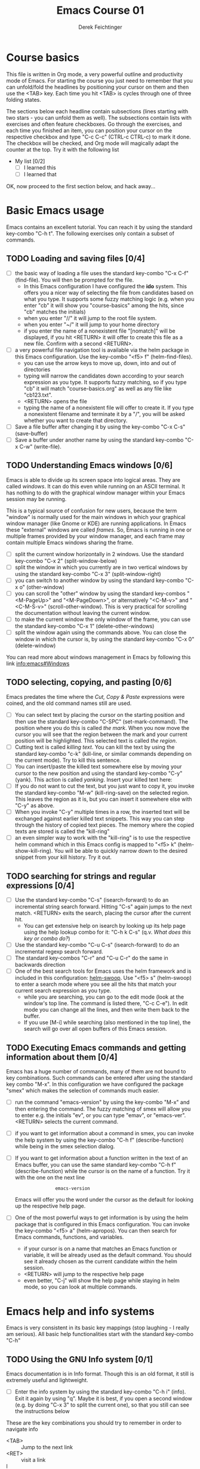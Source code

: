#+TODO: TODO(t!) WAIT(W@/!) | DONE(d!) CANCELED(c@) DELEGATED-AWAY(G@/!)
#+TODO: BUG(b!) | FIXED(f!) WONTFIX(w!)
#+TITLE: Emacs Course 01

#+AUTHOR: Derek Feichtinger
#+EMAIL: dfeich@gmail.com

# the following property setting is inherited by all org headings
# it is used by an advanced feature for presenting nicer agenda views
# (org-super-agenda)
#+PROPERTY: agenda-group emacs_course

# For starting the course, move your cursor to the line reading
# "Course Basics" and use the <TAB> key to unfold the contents
# of that headline.

* Course basics
  This file is written in Org mode, a very powerful outline and
  productivity mode of Emacs. For starting the course you just
  need to remember that you can unfold/fold the headlines by
  positioning your cursor on them and then use the <TAB> key.
  Each time you hit <TAB> is cycles through one of three folding
  states.

  The sections below each headline contain subsections (lines starting
  with two stars - you can unfold them as well). The subsections
  contain lists with exercises and often feature checkboxes. Go
  through the exercises, and each time you finished an item, you can
  position your cursor on the respective checkbox and type "C-c C-c"
  (CTRL-c CTRL-c) to mark it done. The checkbox will be checked, and
  Org mode will magically adapt the counter at the top. Try it with
  the following list

 - My list [0/2]
   - [ ] I learned this
   - [ ] I learned that

 OK, now proceed to the first section below, and hack away...
  
* Basic Emacs usage
  Emacs contains an excellent tutorial. You can reach it by using
  the standard key-combo "C-h t". The following exercises only contain a subset
  of commands.
** TODO Loading and saving files [0/4]
   :LOGBOOK:
   - State "TODO"       from              [2020-06-11 Thu 23:07]
   :END:
   - [ ] the basic way of loading a file uses the standard key-combo "C-x
     C-f" (find-file). You will then be prompted for the file.
     - In this Emacs configuration I have configured
       the *ido* system. This offers you a nicer way of selecting the file
       from candidates based on what you type. It supports some
       fuzzy matching logic (e.g. when you enter "cb" it will show you
       "course-basics" among the hits, since "cb" matches the initials)
     - when you enter "//" it will jump to the root file system.
     - when you enter "~/" it will jump to your home directory
     - if you enter the name of a nonexistent file "[nomatch]" will be displayed,
       if you hit <RETURN> it will offer to create this file as a new file. Confirm
       with a second <RETURN>.
   - [ ] a very powerful file navigation tool is available via the
     helm package in this Emacs configuration. Use the key-combo "<f5> f"
     (helm-find-files).
     - you can use the arrow keys to move up, down, into and out of directories
     - typing will narrow the candidates down according to your search expression
       as you type. It supports fuzzy matching, so if you type "cb" it will match
       "course-basics.org" as well as any file like "cb123.txt".
     - <RETURN> opens the file
     - typing the name of a nonexistent file will offer to create it. If you type
       a nonexistent filename and terminate it by a "/", you will be asked whether
       you want to create that directory.
   - [ ] Save a file buffer after changing it by using the key-combo
     "C-x C-s" (save-buffer)
   - [ ] Save a buffer under another name by using the standard
     key-combo "C-x C-w" (write-file).

** TODO Understanding Emacs windows [0/6]
   Emacs is able to divide up its screen space into logical
   areas. They are called /windows/. It can do this even while running
   on an ASCII terminal. It has nothing to do with the graphical
   window manager within your Emacs session may be running.

   This is a typical source of confusion for new users, because the
   term "window" is normally used for the main windows in which your
   graphical window manager (like Gnome or KDE) are running
   applications. In Emacs these "external" windows are called /frames/.
   So, Emacs is running in one or multiple frames provided by your
   window manager, and each frame may contain multiple Emacs windows
   sharing the frame.

   - [ ] split the current window horizontally in 2 windows. Use
     the standard key-combo "C-x 2" (split-window-below)
   - [ ] split the window in which you currently are in two vertical
     windows by using the standard key-combo "C-x 3" (split-window-right)
   - [ ] you can switch to another window by using the standard key-combo
     "C-x o" (other-window)
   - [ ] you can scroll the "other" window by using the standard
     key-combos "<M-PageUp>" and "<M-PageDown>", or alternatively
     "<C-M-v>" and "<C-M-S-v>" (scroll-other-window). This is very
     practical for scrolling the documentation without leaving the
     current window.
   - [ ] to make the current window the only window of the frame,
     you can use the standard key-combo "C-x 1" (delete-other-windows)
   - [ ] split the window again using the commands above. You can
     close the window in which the cursor is, by using the standard
     key-combo "C-x 0" (delete-window)

   You can read more about windows management in Emacs by following
   this link [[info:emacs#Windows][info:emacs#Windows]]

** TODO selecting, copying, and pasting [0/6]
   Emacs predates the time where the /Cut, Copy & Paste/ expressions
   were coined, and the old command names still are used.
   - [ ] You can select text by placing the cursor on the starting
     position and then use the standard key-combo "C-SPC"
     (set-mark-command). The position where you do this is called /the
     mark/. When you now move the cursor you will see that the region
     between the mark and your current position will be
     highlighted. This selected text is called /the region/.
   - [ ] Cutting text is called /killing text/. You can kill the text
     by using the standard key-combo "c-k" (kill-line, or similar
     commands depending on the current mode). Try to kill this sentence.
   - [ ] You can insert/paste the killed text somewhere else by moving
     your cursor to the new position and using the standard key-combo
     "C-y" (yank). This action is called /yanking/. Insert your
     killed text here:
   - [ ] If you do not want to cut the text, but you just want to copy
     it, you invoke the standard key-combo "M-w" (kill-ring-save) on
     the selected region. This leaves the region as it is, but you can
     insert it somewhere else with "C-y" as above.
   - [ ] When you invoke "C-y" multiple times in a row, the inserted
     text will be exchanged against earlier killed text snippets. This
     way you can step through the history of copied text pieces. The
     memory where the copied texts are stored is called the
     "kill-ring"
   - [ ] an even simpler way to work with the "kill-ring" is to
     use the respective helm command which in this Emacs config is
     mapped to "<f5> k" (helm-show-kill-ring). You will be able to
     quickly narrow down to the desired snippet from your kill history.
     Try it out.
     
** TODO searching for strings and regular expressions [0/4]
   :LOGBOOK:
   - State "TODO"       from              [2020-06-11 Thu 23:07]
   :END:
   - [ ] Use the standard key-combo "C-s" (isearch-forward) to do an incremental
     string search forward. Hitting "C-s" again jumps to the next match.
     <RETURN> exits the search, placing the cursor after the current hit.
     - You can get extensive help on isearch by looking up its help page
       using the help lookup combo for it:
        "C-h k C-s" (q.v. [[*What does this key or combo do?][What does this key or combo do?]])
   - [ ] Use the standard key-combo "C-u C-s" (isearch-forward) to do
     an incremental regexp search forward.
   - [ ] The standard key-combos "C-r" and "C-u C-r" do the same in
     backwards direction
   - [ ] One of the best search tools for Emacs uses the helm
     framework and is included in this configuration: [[https://github.com/emacsorphanage/helm-swoop][helm-swoop]]. Use
     "<f5> s" (helm-swoop) to enter a search mode where you see all
     the hits that match your current search expression as you type.
     - while you are searching, you can go to the edit mode (look at
       the window's top line. The command is listed there, "C-c
       C-e"). In edit mode you can change all the lines, and then
       write them back to the buffer.
     - If you use [M-i] while searching (also mentioned in the top line), the search
       will go over all open buffers of this Emacs session.

** TODO Executing Emacs commands and getting information about them [0/4]
   Emacs has a huge number of commands, many of them are not bound to
   key combinations. Such commands can be entered after using the
   standard key combo "M-x". In this configuration we have configured
   the package "smex" which makes the selection of commands much
   easier.

   - [ ] run the command "emacs-version" by using the key-combo "M-x"
     and then entering the command. The fuzzy matching of smex will
     allow you to enter e.g. the initials "ev", or you can type
     "emav", or "emacs-ver". <RETURN> selects the current command.
   - [ ] if you want to get information about a command in smex, you can
     invoke the help system by using the key-combo "C-h f" (describe-function)
     while being in the smex selection dialog.
   - [ ] If you want to get information about a function written in
     the text of an Emacs buffer, you can use the same standard
     key-combo "C-h f" (describe-function) while the cursor is on the
     name of a function. Try it with the one on the next line
     :                emacs-version
     Emacs will offer you the word under the cursor as the default for looking
     up the respective help page.
   - [ ] One of the most powerful ways to get information is by using the
     helm package that is configured in this Emacs configuration. You
     can invoke the key-combo "<f5> a" (helm-apropos). You can then search
     for Emacs commands, functions, and variables.
     - if your cursor is on a name that matches an Emacs function or variable,
       it will be already used as the default command. You should see it already
       chosen as the current candidate within the helm session.
     - <RETURN> will jump to the respective help page
     - even better, "C-j" will show the help page while staying in helm mode,
       so you can look at multiple commands.

* Emacs help and info systems
  Emacs is very consistent in its basic key mappings (stop laughing -
  I really am serious). All basic help functionalities start with the
  standard key-combo "C-h"

** TODO Using the GNU Info system [0/1]
   Emacs documentation is in Info format. Though this is an old
   format, it still is extremely useful and lightweight.

   - [ ] Enter the info system by using the standard key-combo "C-h i"
     (info). Exit it again by using "q". Maybe it is best, if you open
     a second window (e.g. by doing "C-x 3" to split the current one),
     so that you still can see the instructions below

   These are the key combinations you should try to remember in order
   to navigate info
   - <TAB> :: Jump to the next link
   - <RET> :: visit a link
   - l :: go to the last page you viewed
   - n :: go to the next page
   - p :: go to the previous page
   - u :: go up in the hierarchy
   - t :: go to the top of the current info node
   - d :: go to the top of all info nodes (the info main directory)
   - q :: quit info
   - i :: allows you to search the keyword index of this info file 
   - g :: go to another node. Most useful if you want to go to another
     top node in a file. You need to put the node into parentheses, e.g.
     type: g (emacs). Tab expansion is available

** TODO What does this key or combo do?

   - [ ] To find out what a certain key can do in the current
     context, use the standard key-combo "C-h k". You are then prompted
     to enter the combo. Try to find out what is mapped to
     the "C-c C-t" combination. I.e. you have to type "C-h k C-c C-t"

** TODO Get help on the current mode [0/2]
   - [ ] Invoke the help for the current buffer's major mode by
     using the standard key-combo "C-h m"
   - [ ] In the course's configuration I included a helm mode
     for fast finding keys of the current mode.
     Try the key-combo "<f5> d" (helm-descbinds). You now can narrow
     down to commands
* Basic Org mode
** TODO Basic folding [0/3]
   SCHEDULED: <2020-06-12 Fri>
   :LOGBOOK:
   - State "TODO"       from              [2020-06-11 Thu 10:38]
   :END:
   Org mode has the ability to fold all kinds of its text structures, e.g.
   - headlines
   - lists
   - a set of structures we will encounter later, like drawers (e.g. the LOGBOOK drawer
     you see in some tasks) and blocks

   Try it out
   - [ ] Go to some headlines and fold/unfold them just using <TAB>
   - [ ] fold and unfold the whole document by using the key-combo "S-<TAB>"
     anywhere in the document (except if you are on a special element, e.g. in
     a list)
   - [ ] go to some items in this list and experiment with the folding
   - test 1
     - test 2
     - test 3
       - test 4

   You may want to read [[info:org#Visibility Cycling][info:org#Visibility Cycling]]

** TODO The usefulness of lists [0/4]
   SCHEDULED: <2020-06-12 Fri>
   :LOGBOOK:
   - State "TODO"       from              [2020-06-11 Thu 10:39]
   :END:
   
   Org mode started its life as a highly versatile outline editor and it is
   very efficient at keeping information in hierarchical lists. The headline
   hierarchy is one example of this. But there also basic lists, and Org
   provides powerful commands to compose and manipulate them

   - [ ] use key-combo "<M-up>" (org-metaup) and key-combo "<M-down>" (org-metadown) 
     to move list up and down
   - [ ] use key-combo "<M-left>" and "<M-right>" to change the
     hierarchy level of items. If you want to move a whole tree
     including its sub-items, you need to use key-combo "<M-S-right>"
     (org-shiftmetaright) or key-combo "<M-S-left>" (org-shiftmetaleft)
   - [ ] add list items by using the key-combo "<M-Return>" (org-meta-return) at the end
     of a list line
   - [ ] change the list type and list-marker by using the key-combo "<S-left>" (org-shiftleft)
     and "<S-right>" (org-shiftright) on different lines of the following list, and watch how
     this cycles the symbols.
   - [ ] you can mark several lines using the usual "<C-SPACE>" and then move
     the cursor down. With the region highlighted, use "<S-M-right>". This
     moves all the lines you marked one hierarchy level to the right.

   My test list
   - item 1
     - item 1.1
   - item 2
     - item 2.1
     - item 2.2
   - item 3
     - item 3.1
     - item 3.2

** TODO Links in Org mode [0/3]
   SCHEDULED: <2020-06-12 Fri>
   :LOGBOOK:
   - State "TODO"       from              [2020-06-11 Thu 10:29]
   :END:

   - [ ] You can jump to a link's target using the standard key-combo
     "C-c C-o" (org-open-at-point). Try it out with some of the
     following links.
   - Org recognizes simple links in a text just based on a number
     of string patterns
     - https://orgmode.org/worg/
     - file:/tmp
     - file:~/.emacs.d/init.el
     - [[info:org#Link Format][info:org#Link Format]]  - a link to org's info pages
     - man:grep - org is extensible. This link to a man page works through a definition
       in our [[file:~/.emacs.d/org-init.el::(defun org-man-link-open (lnk)][org-init.el file]]
   - [ ] move your cursor behind one of the links below and press backspace. This will
     delete the closing bracket of the link, and you will see the underlying link syntax
     displayed. When you close the bracket again, Org will only show the description.
     You can just change the description by writing over it. If you want to change the
     underlying link address, see below.
     - Links with descriptions follow this general format. Notice the *two* sets
       of angular brackets
       :       [[LINK][DESCRIPTION]]
       It is also correct to specify a link without a description like this
       :       [[LINK]]
       here are some example links
       - [[https://orgmode.org/worg/][the Worg Website]]
       - [[file:/tmp][my tmp directory]]
       - [[file:~/.emacs.d/init.el][init.el]]
       - [[info:org#Link Format][the info page for the org link format]]  - a link to org's info pages
       - [[* Basic folding]] a link of this structure points to a heading in the present document
   - [ ] The standard key-combo "C-c C-l" (org-insert-link) can be
     used to insert and edit links. When the cursor is on a link, you
     will edit the link. Try it with the previous links

** TODO Some simple Org markup elements [0/4]
   Org mode offers a number of markup Elements ([[info:org#Emphasis and Monospace][q.v. this info page]]).
   The marking up of text is especially useful when we will export
   our documents to other formats like PDF, HTML, OpenOffice, etc.
   - [ ] test it by writing some bold and italic text. You will note
     that in this emacs configuration you will get two stars when you
     type "*" (multiplication sign) after an empty space. This is in
     expectation that you want to write bold text. These "pair"
     characters behave the same as parentheses, where you already get
     the closing parentheses together with the opening ones.
     - *bold text*
     - /italics/
     - =verbatim=,   =*this is not bold*=
     - _underlined_
     - +ugly strike-through+
   - [ ] *You can write text that contains
     a line break*, but usually this kind of markup is for shorter
     texts, and it may be that the Emacs font setting will fail to
     highlight the text correctly.
   - [ ] You can wrap a piece of text into markers by using the normal
     Emacs way of selecting a region and then hitting one of the markup
     symbols. E.g. for making parts of the following text bold, use
     "<C-SPACE>" at the beginning and the go with the cursor to the
     end (the region will be highlighted). Then hit "*".
     - here: wrap this text in bold
   - [ ] A comment in Org is written by using a '#' at the beginning of a line
     (there may just be spaces before it). Example:
     # a comment
     When an org document is exported, comments are ignored. So, like in
     programming, comments are a nice way to add information to a document
     without their showing up in the final product.

** Org blocks
* Org mode task and agenda System
** TODO Keywords for Task states [0/2]
   :LOGBOOK:
   - State "TODO"       from              [2020-06-11 Thu 16:14]
   :END:
   - by default Org offers *TODO* and *DONE* states, but this can be easily
     adapted in sophisticated ways, as in the present file. At the top of the
     file I defined a line defining different states
     : #+TODO: TODO(t!) WAIT(W@/!) | DONE(d!) CANCELED(c@) DELEGATED-AWAY(G@/!)
     All states to the right of the "|" are final states (DONE states). The
     meanings of the characters in parentheses are discussed towards the end of
     this section.
   - [ ] change the state of a task by using the key-combo "C-c C-t" (org-todo). You
     can be anywhere within the tasks body or on its headline.
     If there are multiple possibilities to which a state can evolve, you will
     be offered a menu.
   - [ ] If you are on char at the beginning of a headline (the initial "*"),
     a number of shortcuts are available. If you hit "t" at this position,
     you will be offered the task state switching as if you had used "C-c C-t".
     Try it out.
   - You can read this info page about more things you can do with TODO states:
      [[info:org#TODO Basics][info:org#TODO Basics]]
   - you can fine-tune the states changes, e.g. whether a change
     should always generate a time stamp, whether it needs a note,
     etc. (details are found in this advanced information:
      [[info:org#Tracking TODO state
      changes][info:org#Tracking TODO state changes)]]. I give a short list here:
     - directives in parentheses: e.g. TODO(t!) WAIT(W@/!)
       + character :: a normal character defines the abbreviation used
         for that state. So, in the example TODO has "t" as its
         shortcut, WAIT has "W"
       + ! :: logs a timestamp for changes to this state
       + @ :: upon changing to this state, asks for a comment
       + /! :: also log a timestamp when leaving the state (if next state does
	 not already involve a timestamp taking)

** TODO Scheduling tasks and deadlines [0/3]
   Org mode can associate times for scheduling tasks. Don't raise your
   Eyebrows - this is not an unnecessary complexity, but an essential
   functionality that many systems are lacking.
   - there is the time when a task needs to be finished. This is the
     *deadline*. This is usually a pretty static timestamp (for most people,
     at least...)
   - but there is also the date/time when you want to work on the task. E.g.
     the deadline may be in two weeks, but I want to work on this next Wednesday,
     so a task manager should offer the notion of expressing this concept.
     This is the *scheduled* time, and it may be changed quite a lot during
     a task's lifetime. If I do not finish the task on Wednesday, I may reschedule
     it for working on it on Friday. But this will not affect the deadline!
   - [ ] Schedule a task. This you can do by using the standard
     key-combo "C-c C-s" while you are in a task. A calendar will be
     displayed. Within this calendar you move by
     - <S-right>, <S-left>, <S-up>, <S-down> :: moves by days
     - <M-S-left>, <M-S-right> :: moves by months
     - <M-S-up>, <M-S-down> :: moves by years
     - <RET> :: selects the date
     -  :: 
     - C-g :: cancels
     But you also just can type at the prompt. Org will try to interpret it in
     the best possible way as a date, and the calendar will adjust. Read about
     this in [[info:org#The date/time prompt][info:org#The date/time prompt]]
   - [ ] take note that after scheduling the task now there is a
     "SCHEDULED:" line added to the task, just below the task's
     headline
   - [ ] add a deadline to the same task by using the standard
     key-combo "C-c C-d" (org-deadline). Take note that as with the
     scheduling, now there is a "DEADLINE" keyword with timestamp
     below the task's headline.
   - [ ] you can create repeating tasks by adding a modifier to a time stamp like
     in these examples
     - [2020-07-10 Fri +7d]
     - [2020-07-10 Fri +2w]
     Go to one of the tasks in this file and schedule it or give it a
     deadline ("C-c C-s" or "C-c C-d").  Then add a repeater modifier
     like in the examples above. When you now resolve the task ("C-c
     C-t" and then chose an end-state like DONE), you will see that
     the task is launched again and the timestamp is shifted by the
     repeater interval.

     You can read more about timestamps in [[info:org#Timestamps][info:org#Timestamps]]

** TODO Changing time stamps [0/5]
   Org uses time stamps in many locations. You saw
   them when scheduling tasks and also when changing
   the state of a task. Org offers a number of nice
   key-mappings to change timestamps fast.

   Active timestamps will show up in the agenda, inactive ones
   will not. For normal texts, it is best to always use the inactive
   timestamps
   - active timestamp: <2020-06-11 Thu 12:30>
   - inactive timestamp: [2020-06-11 Thu 16:38]

   Exercises
   - [ ] go to a timestamp above and modify it. You can position
     the cursor on any part of the date or the time. When you use
     <S-up> or <S-down> the timestamp will be shifted accordingly.
     <S-right> and <S-left> will always move the day.
   - [ ] go to one of your scheduled or deadline timestamps and
     change it like in the previous task
   - [ ] for big changes one may want to use the calendar. Position
     the cursor on a timestamp and use these standard keycombos
     - C-c . :: use calendar (leaves an active timestamp)
     - C-c ! :: use calendar (leaves an inactive timestamp)
   - [ ] the above key-combos can also be used to enter a new timestamp
     anywhere in an org file. Try it.
   - [ ] If you add the prefix argument "C-u" before one of the above
     insertion commands, it will not only create a date timestamp, but
     also add the current time. Try it with the key-combo "C-u C-c !",
     select a date from the offered calendar
     
** TODO Jump to tasks with helm-org
   [[https://emacs-helm.github.io/helm/][Helm]] is a great system for selections. We will meet it later.
   It is included and configured in my course's configuration.

   - [ ] Use the key-combo "<f5> <f5>" (helm-org-agenda-files-headings).
     When you now type characters, the selection options for matching
     tasks will be narrowed down. Use the cursor to go up and down,
     press <RETURN> to select the task to which you want to jump
     
** TODO Display the agenda and navigate within it [0/3]
   - [ ] Use the standard key-combo "C-c a" to get to the agenda
     menu. In the menu choose "a" for "agenda". You will get the
     default view of the agenda, which is the present week. All items
     that have an associated scheduled or deadline time (or an active
     timestamp in the headline) will be displayed in the agenda.
   - [ ] try navigating in the agenda using these keys
     - w :: week view
     - d :: day view
     - f :: forward (by day/week)
     - b :: backward (by day/week)
     - . :: go to today 
     - j :: jump to some date using the calendar
     - g :: rebuild the agenda view
   - [ ] position the cursor on a task in the agenda view and try the
     following different ways to view a task
     - <SPC> :: View task in other window without entering that window
       (you stay in the agenda window)
     - <TAB> :: go to task in other window
     - <RETURN> :: switch to task buffer in this window
   - to get back to the agenda buffer, if you switched to another buffer,
     just use the commands we learned above for switching buffers. E.g.
     the helm way by doing "<f5> b"

** TODO Modify Scheduled times from the agenda view [0/2]
   - [ ] In the agenda view, place the cursor on a task and use
     <S-righ> to shift the scheduled date forward. An information
     about the shifting will be shown in a so called overlay. The
     respective time stamp in the org file will be changed as well. If
     you use the Emacs undo command ("C-_", it is also mapped to other
     keys), the change will be reverted in the agenda as well as in
     the Org file.
   - [ ] Yoi can naturally also just use the standard key-combo "C-c C-s"
     while you are on an agenda taks to change its scheduling, and "C-c C-d"
     if you want to change its deadline.
   - [ ] use "g" to rebuild the view (the overlays vanish)
   - This is the typical workflow you will do in the morning and at
     the end of a day. In the morning, you schedule the tasks you want
     to do on the current day to "today" and work on them. In the
     evening, you can decide to reschedule open tasks to some other
     day.

